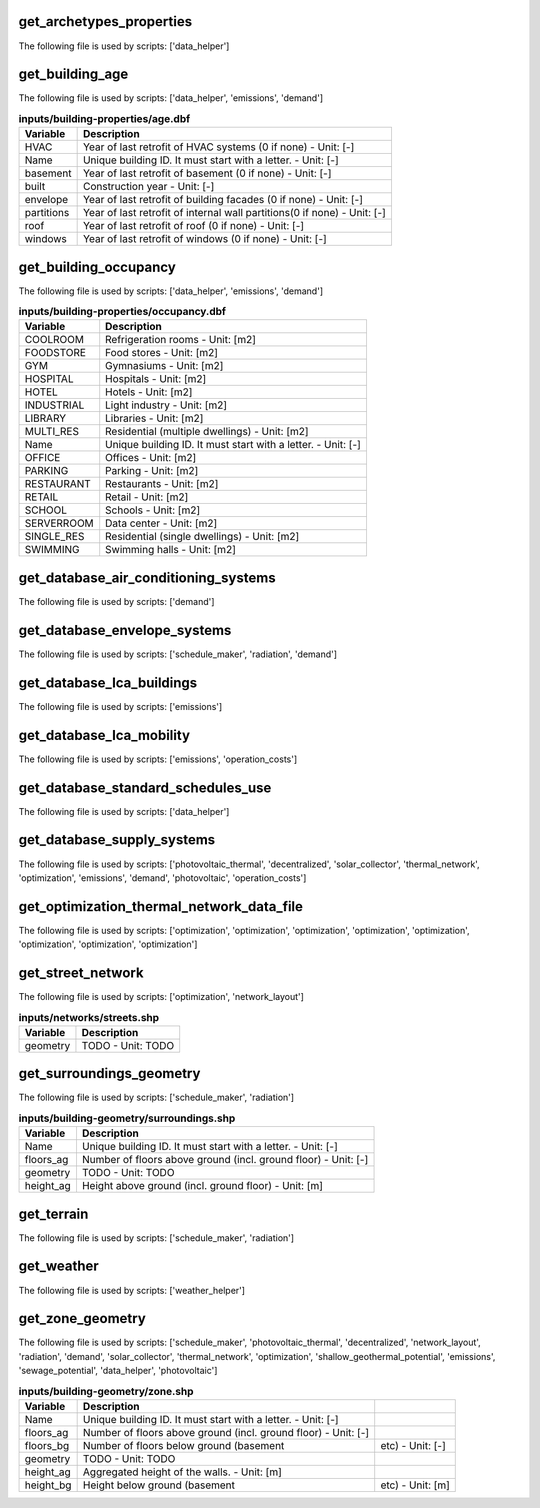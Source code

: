 
get_archetypes_properties
-------------------------

The following file is used by scripts: ['data_helper']



.. csv-table:: **inputs/technology/archetypes/construction_properties.xlsx:ARCHITECTURE**
    :header: "Variable", "Description"



.. csv-table:: **inputs/technology/archetypes/construction_properties.xlsx:HVAC**
    :header: "Variable", "Description"



.. csv-table:: **inputs/technology/archetypes/construction_properties.xlsx:INDOOR_COMFORT**
    :header: "Variable", "Description"



.. csv-table:: **inputs/technology/archetypes/construction_properties.xlsx:INTERNAL_LOADS**
    :header: "Variable", "Description"



.. csv-table:: **inputs/technology/archetypes/construction_properties.xlsx:SUPPLY**
    :header: "Variable", "Description"



get_building_age
----------------

The following file is used by scripts: ['data_helper', 'emissions', 'demand']



.. csv-table:: **inputs/building-properties/age.dbf**
    :header: "Variable", "Description"

     HVAC,Year of last retrofit of HVAC systems (0 if none) - Unit: [-]
     Name,Unique building ID. It must start with a letter. - Unit: [-]
     basement,Year of last retrofit of basement (0 if none) - Unit: [-]
     built,Construction year - Unit: [-]
     envelope,Year of last retrofit of building facades (0 if none) - Unit: [-]
     partitions,Year of last retrofit of internal wall partitions(0 if none) - Unit: [-]
     roof,Year of last retrofit of roof (0 if none) - Unit: [-]
     windows,Year of last retrofit of windows (0 if none) - Unit: [-]


get_building_occupancy
----------------------

The following file is used by scripts: ['data_helper', 'emissions', 'demand']



.. csv-table:: **inputs/building-properties/occupancy.dbf**
    :header: "Variable", "Description"

     COOLROOM,Refrigeration rooms - Unit: [m2]
     FOODSTORE,Food stores - Unit: [m2]
     GYM,Gymnasiums - Unit: [m2]
     HOSPITAL,Hospitals - Unit: [m2]
     HOTEL,Hotels - Unit: [m2]
     INDUSTRIAL,Light industry - Unit: [m2]
     LIBRARY,Libraries - Unit: [m2]
     MULTI_RES,Residential (multiple dwellings) - Unit: [m2]
     Name,Unique building ID. It must start with a letter. - Unit: [-]
     OFFICE,Offices - Unit: [m2]
     PARKING,Parking - Unit: [m2]
     RESTAURANT,Restaurants - Unit: [m2]
     RETAIL,Retail - Unit: [m2]
     SCHOOL,Schools - Unit: [m2]
     SERVERROOM,Data center - Unit: [m2]
     SINGLE_RES,Residential (single dwellings) - Unit: [m2]
     SWIMMING,Swimming halls - Unit: [m2]


get_database_air_conditioning_systems
-------------------------------------

The following file is used by scripts: ['demand']



.. csv-table:: **inputs/technology/systems/air_conditioning_systems.xls:controller**
    :header: "Variable", "Description"



.. csv-table:: **inputs/technology/systems/air_conditioning_systems.xls:cooling**
    :header: "Variable", "Description"



.. csv-table:: **inputs/technology/systems/air_conditioning_systems.xls:dhw**
    :header: "Variable", "Description"



.. csv-table:: **inputs/technology/systems/air_conditioning_systems.xls:heating**
    :header: "Variable", "Description"



.. csv-table:: **inputs/technology/systems/air_conditioning_systems.xls:ventilation**
    :header: "Variable", "Description"



get_database_envelope_systems
-----------------------------

The following file is used by scripts: ['schedule_maker', 'radiation', 'demand']



.. csv-table:: **inputs/technology/systems/envelope_systems.xls:CONSTRUCTION**
    :header: "Variable", "Description"



.. csv-table:: **inputs/technology/systems/envelope_systems.xls:LEAKAGE**
    :header: "Variable", "Description"



.. csv-table:: **inputs/technology/systems/envelope_systems.xls:ROOF**
    :header: "Variable", "Description"



.. csv-table:: **inputs/technology/systems/envelope_systems.xls:SHADING**
    :header: "Variable", "Description"



.. csv-table:: **inputs/technology/systems/envelope_systems.xls:WALL**
    :header: "Variable", "Description"



.. csv-table:: **inputs/technology/systems/envelope_systems.xls:WINDOW**
    :header: "Variable", "Description"



get_database_lca_buildings
--------------------------

The following file is used by scripts: ['emissions']



.. csv-table:: **inputs/technology/lifecycle/LCA_buildings.xlsx:EMBODIED_EMISSIONS**
    :header: "Variable", "Description"



.. csv-table:: **inputs/technology/lifecycle/LCA_buildings.xlsx:EMBODIED_ENERGY**
    :header: "Variable", "Description"



get_database_lca_mobility
-------------------------

The following file is used by scripts: ['emissions', 'operation_costs']



.. csv-table:: **inputs/technology/lifecycle/LCA_mobility.xls:MOBILITY**
    :header: "Variable", "Description"



get_database_standard_schedules_use
-----------------------------------

The following file is used by scripts: ['data_helper']



.. csv-table:: **inputs/technology/archetypes/schedules/RESTAURANT.csv**
    :header: "Variable", "Description"



get_database_supply_systems
---------------------------

The following file is used by scripts: ['photovoltaic_thermal', 'decentralized', 'solar_collector', 'thermal_network', 'optimization', 'emissions', 'demand', 'photovoltaic', 'operation_costs']



.. csv-table:: **inputs/technology/systems/supply_systems.xls:BUNDLES**
    :header: "Variable", "Description"



.. csv-table:: **inputs/technology/systems/supply_systems.xls:Absorption_chiller**
    :header: "Variable", "Description"



.. csv-table:: **inputs/technology/systems/supply_systems.xls:BH**
    :header: "Variable", "Description"



.. csv-table:: **inputs/technology/systems/supply_systems.xls:Boiler**
    :header: "Variable", "Description"



.. csv-table:: **inputs/technology/systems/supply_systems.xls:CCGT**
    :header: "Variable", "Description"



.. csv-table:: **inputs/technology/systems/supply_systems.xls:CT**
    :header: "Variable", "Description"



.. csv-table:: **inputs/technology/systems/supply_systems.xls:Chiller**
    :header: "Variable", "Description"



.. csv-table:: **inputs/technology/systems/supply_systems.xls:DETAILED_ELEC_PRICES**
    :header: "Variable", "Description"



.. csv-table:: **inputs/technology/systems/supply_systems.xls:FC**
    :header: "Variable", "Description"



.. csv-table:: **inputs/technology/systems/supply_systems.xls:FEEDSTOCKS**
    :header: "Variable", "Description"



.. csv-table:: **inputs/technology/systems/supply_systems.xls:Furnace**
    :header: "Variable", "Description"



.. csv-table:: **inputs/technology/systems/supply_systems.xls:HEX**
    :header: "Variable", "Description"



.. csv-table:: **inputs/technology/systems/supply_systems.xls:HP**
    :header: "Variable", "Description"



.. csv-table:: **inputs/technology/systems/supply_systems.xls:PIPING**
    :header: "Variable", "Description"



.. csv-table:: **inputs/technology/systems/supply_systems.xls:PV**
    :header: "Variable", "Description"



.. csv-table:: **inputs/technology/systems/supply_systems.xls:PVT**
    :header: "Variable", "Description"



.. csv-table:: **inputs/technology/systems/supply_systems.xls:Pump**
    :header: "Variable", "Description"



.. csv-table:: **inputs/technology/systems/supply_systems.xls:SC**
    :header: "Variable", "Description"



.. csv-table:: **inputs/technology/systems/supply_systems.xls:TES**
    :header: "Variable", "Description"



get_optimization_thermal_network_data_file
------------------------------------------

The following file is used by scripts: ['optimization', 'optimization', 'optimization', 'optimization', 'optimization', 'optimization', 'optimization', 'optimization']



.. csv-table:: **outputs/data/optimization/network/DH_Network_summary_result_0x19b.csv**
    :header: "Variable", "Description"



get_street_network
------------------

The following file is used by scripts: ['optimization', 'network_layout']



.. csv-table:: **inputs/networks/streets.shp**
    :header: "Variable", "Description"

     geometry,TODO - Unit: TODO


get_surroundings_geometry
-------------------------

The following file is used by scripts: ['schedule_maker', 'radiation']



.. csv-table:: **inputs/building-geometry/surroundings.shp**
    :header: "Variable", "Description"

     Name,Unique building ID. It must start with a letter. - Unit: [-]
     floors_ag,Number of floors above ground (incl. ground floor) - Unit: [-]
     geometry,TODO - Unit: TODO
     height_ag,Height above ground (incl. ground floor) - Unit: [m]


get_terrain
-----------

The following file is used by scripts: ['schedule_maker', 'radiation']



.. csv-table:: **inputs/topography/terrain.tif**
    :header: "Variable", "Description"



get_weather
-----------

The following file is used by scripts: ['weather_helper']



.. csv-table:: **../../../../github/cityenergyanalyst/cea/databases/weather/Zug-inducity_1990_2010_TMY.epw**
    :header: "Variable", "Description"



get_zone_geometry
-----------------

The following file is used by scripts: ['schedule_maker', 'photovoltaic_thermal', 'decentralized', 'network_layout', 'radiation', 'demand', 'solar_collector', 'thermal_network', 'optimization', 'shallow_geothermal_potential', 'emissions', 'sewage_potential', 'data_helper', 'photovoltaic']



.. csv-table:: **inputs/building-geometry/zone.shp**
    :header: "Variable", "Description"

     Name,Unique building ID. It must start with a letter. - Unit: [-]
     floors_ag,Number of floors above ground (incl. ground floor) - Unit: [-]
     floors_bg,Number of floors below ground (basement, etc) - Unit: [-]
     geometry,TODO - Unit: TODO
     height_ag,Aggregated height of the walls. - Unit: [m]
     height_bg,Height below ground (basement, etc) - Unit: [m]

